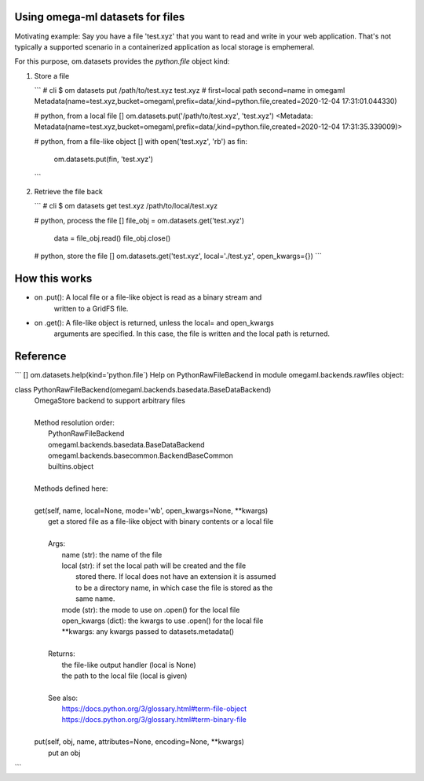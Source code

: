 Using omega-ml datasets for files
---------------------------------

Motivating example: Say you have a file 'test.xyz' that you want to read and write in your web application.
That's not typically a supported scenario in a containerized application as local storage is emphemeral.

For this purpose, om.datasets provides the `python.file` object kind:

1. Store a file

   ```
   # cli
   $ om datasets put /path/to/test.xyz test.xyz    # first=local path second=name in omegaml
   Metadata(name=test.xyz,bucket=omegaml,prefix=data/,kind=python.file,created=2020-12-04 17:31:01.044330)

   # python, from a local file
   [] om.datasets.put('/path/to/test.xyz', 'test.xyz')
   <Metadata: Metadata(name=test.xyz,bucket=omegaml,prefix=data/,kind=python.file,created=2020-12-04 17:31:35.339009)>

   # python, from a file-like object
   [] with open('test.xyz', 'rb') as fin:
         om.datasets.put(fin, 'test.xyz')
   ```

2. Retrieve the file back

   ```
   # cli
   $ om datasets get test.xyz /path/to/local/test.xyz

   # python, process the file
   [] file_obj = om.datasets.get('test.xyz')
      data = file_obj.read()
      file_obj.close()

   # python, store the file
   [] om.datasets.get('test.xyz', local='./test.yz', open_kwargs={})
   ```

How this works
--------------

* on .put(): A local file or a file-like object is read as a binary stream and
             written to a GridFS file.

* on .get(): A file-like object is returned, unless the local= and open_kwargs
             arguments are specified. In this case, the file is written and the
             local path is returned.


Reference
---------

```
[] om.datasets.help(kind='python.file`)
Help on PythonRawFileBackend in module omegaml.backends.rawfiles object:

class PythonRawFileBackend(omegaml.backends.basedata.BaseDataBackend)
 |  OmegaStore backend to support arbitrary files
 |
 |  Method resolution order:
 |      PythonRawFileBackend
 |      omegaml.backends.basedata.BaseDataBackend
 |      omegaml.backends.basecommon.BackendBaseCommon
 |      builtins.object
 |
 |  Methods defined here:
 |
 |  get(self, name, local=None, mode='wb', open_kwargs=None, **kwargs)
 |      get a stored file as a file-like object with binary contents or a local file
 |
 |      Args:
 |          name (str): the name of the file
 |          local (str): if set the local path will be created and the file
 |             stored there. If local does not have an extension it is assumed
 |             to be a directory name, in which case the file is stored as the
 |             same name.
 |          mode (str): the mode to use on .open() for the local file
 |          open_kwargs (dict): the kwargs to use .open() for the local file
 |          **kwargs: any kwargs passed to datasets.metadata()
 |
 |      Returns:
 |          the file-like output handler (local is None)
 |          the path to the local file (local is given)
 |
 |      See also:
 |          https://docs.python.org/3/glossary.html#term-file-object
 |          https://docs.python.org/3/glossary.html#term-binary-file
 |
 |  put(self, obj, name, attributes=None, encoding=None, **kwargs)
 |      put an obj
```
